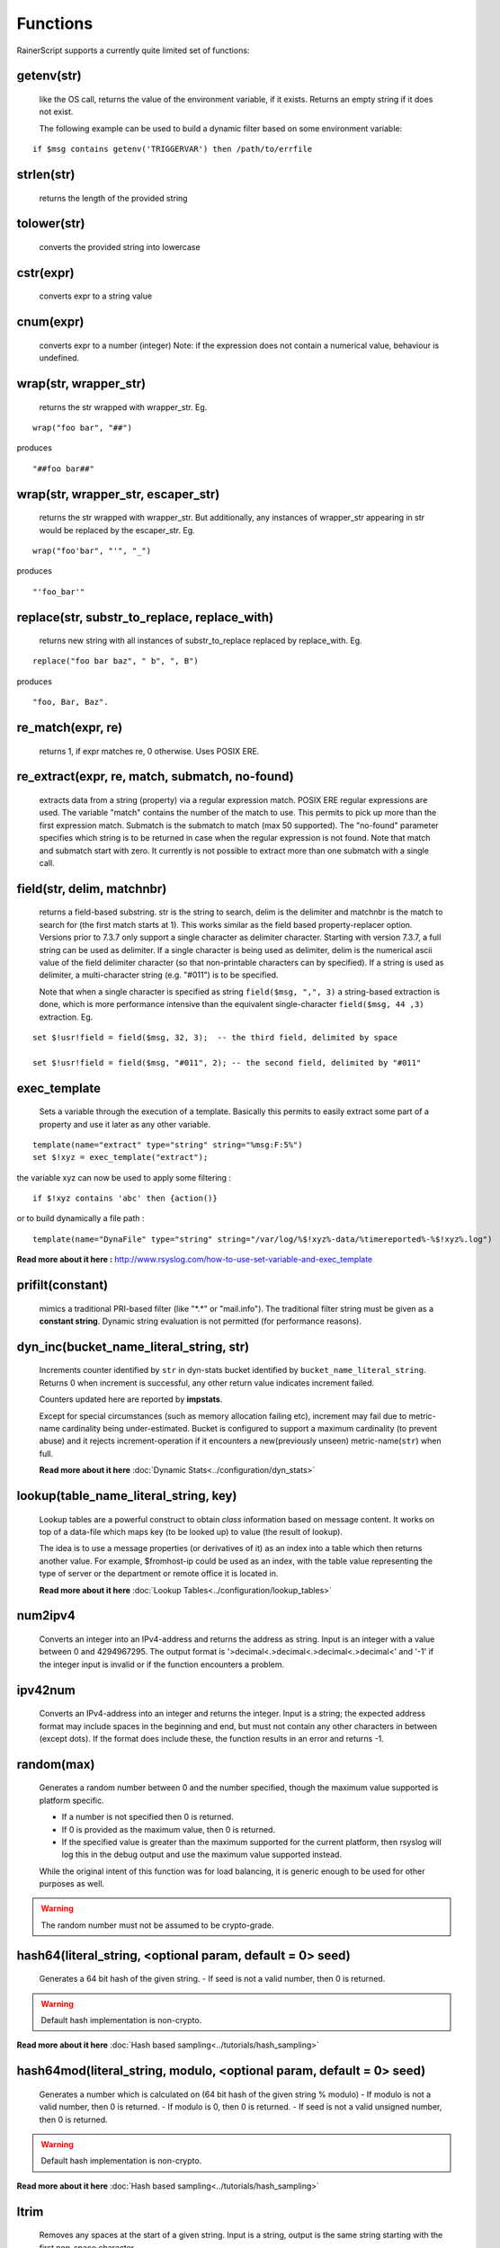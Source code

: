 Functions
=========

RainerScript supports a currently quite limited set of functions:


getenv(str)
-----------

   like the OS call, returns the value of the environment
   variable, if it exists. Returns an empty string if it does not exist.

   The following example can be used to build a dynamic filter based on
   some environment variable:

::

    if $msg contains getenv('TRIGGERVAR') then /path/to/errfile


strlen(str)
-----------

   returns the length of the provided string

tolower(str)
------------

   converts the provided string into lowercase

cstr(expr)
----------

   converts expr to a string value

cnum(expr)
----------

   converts expr to a number (integer)
   Note: if the expression does not contain a numerical value,
   behaviour is undefined.

wrap(str, wrapper_str)
----------------------

   returns the str wrapped with wrapper_str. Eg.

::

   wrap("foo bar", "##")

produces

::

   "##foo bar##"

wrap(str, wrapper_str, escaper_str)
-----------------------------------

   returns the str wrapped with wrapper_str.
   But additionally, any instances of wrapper_str appearing in str would be replaced
   by the escaper_str. Eg.

::

   wrap("foo'bar", "'", "_")

produces

::

   "'foo_bar'"

replace(str, substr_to_replace, replace_with)
---------------------------------------------

   returns new string with all instances of substr_to_replace replaced
   by replace_with. Eg.

::

   replace("foo bar baz", " b", ", B")

produces

::

   "foo, Bar, Baz".

re\_match(expr, re)
-------------------

    returns 1, if expr matches re, 0 otherwise. Uses POSIX ERE.

re\_extract(expr, re, match, submatch, no-found)
------------------------------------------------

   extracts data from a string (property) via a regular expression match.
   POSIX ERE regular expressions are used. The variable "match" contains
   the number of the match to use. This permits to pick up more than the
   first expression match. Submatch is the submatch to match (max 50 supported).
   The "no-found" parameter specifies which string is to be returned in case
   when the regular expression is not found. Note that match and
   submatch start with zero. It currently is not possible to extract
   more than one submatch with a single call.

field(str, delim, matchnbr)
---------------------------

   returns a field-based substring. str is
   the string to search, delim is the delimiter and matchnbr is the
   match to search for (the first match starts at 1). This works similar
   as the field based property-replacer option. Versions prior to 7.3.7
   only support a single character as delimiter character. Starting with
   version 7.3.7, a full string can be used as delimiter. If a single
   character is being used as delimiter, delim is the numerical ascii
   value of the field delimiter character (so that non-printable
   characters can by specified). If a string is used as delimiter, a
   multi-character string (e.g. "#011") is to be specified.

   Note that when a single character is specified as string
   ``field($msg, ",", 3)`` a string-based extraction is done, which is
   more performance intensive than the equivalent single-character
   ``field($msg, 44 ,3)`` extraction. Eg.

::

   set $!usr!field = field($msg, 32, 3);  -- the third field, delimited by space

   set $!usr!field = field($msg, "#011", 2); -- the second field, delimited by "#011"

exec\_template
--------------

   Sets a variable through the execution of a template. Basically this permits to easily
   extract some part of a property and use it later as any other variable.

::

   template(name="extract" type="string" string="%msg:F:5%")
   set $!xyz = exec_template("extract");

the variable xyz can now be used to apply some filtering :

::

   if $!xyz contains 'abc' then {action()}

or to build dynamically a file path :

::

   template(name="DynaFile" type="string" string="/var/log/%$!xyz%-data/%timereported%-%$!xyz%.log")

**Read more about it here :** `<http://www.rsyslog.com/how-to-use-set-variable-and-exec_template>`_

prifilt(constant)
-----------------

   mimics a traditional PRI-based filter (like
   "\*.\*" or "mail.info"). The traditional filter string must be given
   as a **constant string**. Dynamic string evaluation is not permitted
   (for performance reasons).

dyn_inc(bucket_name_literal_string, str)
-----------------------------------------

   Increments counter identified by ``str`` in dyn-stats bucket identified
   by ``bucket_name_literal_string``. Returns 0 when increment is successful,
   any other return value indicates increment failed.

   Counters updated here are reported by **impstats**.

   Except for special circumstances (such as memory allocation failing etc),
   increment may fail due to metric-name cardinality being under-estimated.
   Bucket is configured to support a maximum cardinality (to prevent abuse)
   and it rejects increment-operation if it encounters a new(previously unseen)
   metric-name(``str``) when full.

   **Read more about it here** :doc:`Dynamic Stats<../configuration/dyn_stats>`

lookup(table_name_literal_string, key)
---------------------------------------

   Lookup tables are a powerful construct to obtain *class* information based
   on message content. It works on top of a data-file which maps key (to be looked
   up) to value (the result of lookup).

   The idea is to use a message properties (or derivatives of it) as an index
   into a table which then returns another value. For example, $fromhost-ip
   could be used as an index, with the table value representing the type of
   server or the department or remote office it is located in.

   **Read more about it here** :doc:`Lookup Tables<../configuration/lookup_tables>`

num2ipv4
--------

   Converts an integer into an IPv4-address and returns the address as string.
   Input is an integer with a value between 0 and 4294967295. The output format
   is '>decimal<.>decimal<.>decimal<.>decimal<' and '-1' if the integer input is invalid
   or if the function encounters a problem.

ipv42num
--------

   Converts an IPv4-address into an integer and returns the integer. Input is a string;
   the expected address format may include spaces in the beginning and end, but must not
   contain any other characters in between (except dots). If the format does include these, the
   function results in an error and returns -1.

random(max)
-----------

   Generates a random number between 0 and the number specified, though
   the maximum value supported is platform specific.

   - If a number is not specified then 0 is returned.
   - If 0 is provided as the maximum value, then 0 is returned.
   - If the specified value is greater than the maximum supported
     for the current platform, then rsyslog will log this in
     the debug output and use the maximum value supported instead.

   While the original intent of this function was for load balancing, it
   is generic enough to be used for other purposes as well.

.. warning::
   The random number must not be assumed to be crypto-grade.

.. versionadded:: 8.12.0


hash64(literal_string, <optional param, default = 0> seed)
----------------------------------------------------------

   Generates a 64 bit hash of the given string. 
   - If seed is not a valid number, then 0 is returned.

.. warning::
   Default hash implementation is non-crypto.

**Read more about it here** :doc:`Hash based sampling<../tutorials/hash_sampling>`

hash64mod(literal_string, modulo, <optional param, default = 0> seed)
---------------------------------------------------------------------

   Generates a number which is calculated on (64 bit hash of the given string % modulo) 
   - If modulo is not a valid number, then 0 is returned.
   - If modulo is 0, then 0 is returned.
   - If seed is not a valid unsigned number, then 0 is returned.

.. warning::
   Default hash implementation is non-crypto.

**Read more about it here** :doc:`Hash based sampling<../tutorials/hash_sampling>`

ltrim
-----

   Removes any spaces at the start of a given string. Input is a string, output
   is the same string starting with the first non-space character.

rtrim
-----

   Removes any spaces at the end of a given string. Input is a string, output
   is the same string ending with the last non-space character.

substring(str, start, subStringLength)
--------------------------------------

   Creates a substring from str. The substring begins at start and is
   at most subStringLength characters long.

int2hex(num)
------------

   returns a hexadecimal number string of a given positive integer num.

script_error
------------

  Returns the error state of functions that support it. C-Developers note that this
  is similar to ``errno`` under Linux. The error state corresponds to the function
  immediatly called before. The next function call overrides it.

  Right now, the value 0 means that that the previous functions succeeded, any other
  value that it failed. In the future, we may have more fine-grain error codes.

  Function descriptions mention if a function supports error state information. If not,
  the function call will always set ``script_error()`` to 0.

previous_action_suspended
-------------------------
  This boolenan function returns 1 (true) if the previous action is suspended,
  0 (false) otherwise. It can be used to initiate action that shall happen if
  a function failed. Please note that an action failure may not be immediately
  detected, so the function return value is a bit fuzzy. It is guaranteed, however
  that a suspension will be detected with the next batch of messages that is
  being processed.

Use
...

  If, for example, you want to execute a rule set in case of failure of an
  action, do this::

   ruleset(name="output_writer") {
       action(type="omfile" file="rsyslog.log")
   }

   action(type="omfwd" protocol="tcp" target="10.1.1.1")
   if previous_action_suspended() then
          call output_writer

format_time(unix_timestamp, format_str)
---------------------------------------
   **NOTE: this is EXPERIMENTAL code** - it may be removed or altered in
   later versions than 8.30.0. Please watch the ChangeLog closely for
   updates.

   Converts a UNIX timestamp to a formatted RFC 3164 or RFC 3339 date/time string.
   The first parameter is expected to be an integer value representing the number of
   seconds since 1970-01-01T00:00:0Z (UNIX epoch). The second parameter can be one of
   ``"date-rfc3164"`` or ``"date-rfc3339"``. The output is a string containing
   the formatted date/time. Date/time strings are expressed in **UTC** (no time zone
   conversion is provided).

   * **Note**: If the input to the function is NOT a proper UNIX timestamp, a string
     containing the *original value of the parameter* will be returned instead of a
     formatted date/time string.

::

   format_time(1507165811, "date-rfc3164")

produces

::

   Oct  5 01:10:11

and

::

   format_time(1507165811, "date-rfc3339")

produces

::

   2017-10-05T01:10:11Z

In the case of an invalid UNIX timestamp:

::

   format_time("foo", "date-rfc3339")

it produces the original value:

::

   foo

parse_json(string, container)
-----------------------------

   Parses the json string ``string`` and places the resulting json object
   into ``container`` where container can be any valid rsyslog variable.
   Returns 0 on success and something otherwise if ``string`` does **not**
   contain valid json.


parse_time(timestamp)
---------------------------------------

   Converts an RFC 3164 or RFC 3339 formatted date/time string to a UNIX timestamp
   (an integer value representing the number of seconds since the UNIX epoch:
   1970-01-01T00:00:0Z).

   If the input to the function is not a properly formatted RFC 3164 or RFC 3339
   date/time string, or cannot be parsed, ``0`` is returned and ``script_error()``
   will be set to error state.

   * **Note**: This function does not support unusual RFC 3164 dates/times that
     contain year or time zone information.

   * **Note**: Fractional seconds (if present) in RFC 3339 date/time strings will
     be discarded.


::

   parse_time("Oct  5 01:10:11") # Assumes the current year (2017, in this example)

produces

::

   1507165811

and

::

   parse_time("2017-10-05T01:10:11+04:00")

produces

::

   1507151411

is_time(timestamp, format_str)
---------------------------------------

   Checks the given timestamp to see if it is a valid date/time string (RFC 3164,
   or RFC 3339), or a UNIX timestamp.

   This function returns ``1`` for valid date/time strings and UNIX timestamps,
   ``0`` otherwise. Additionally, if the input cannot be parsed, or there is
   an error, ``script_error()`` will be set to error state.

   The ``format_str`` parameter is optional, and can be one of ``"date-rfc3164"``,
   ``"date-rfc3339"`` or ``"date-unix"``. If this parameter is specified, the
   function will only succeed if the input matches that format. If omitted, the
   function will compare the input to all of the known formats (indicated above)
   to see if one of them matches.

   * **Note**: This function does not support unusual RFC 3164 dates/times that
     contain year or time zone information.

::

   is_time("Oct  5 01:10:11")
   is_time("2017-10-05T01:10:11+04:00")
   is_time(1507165811)

all produce

::

   1

and

::

   is_time("2017-10-05T01:10:11+04:00", "date-rfc3339")

produces

::

   1

and

::

   is_time("2017-10-05T01:10:11+04:00", "date-unix")

produces

::

   0
